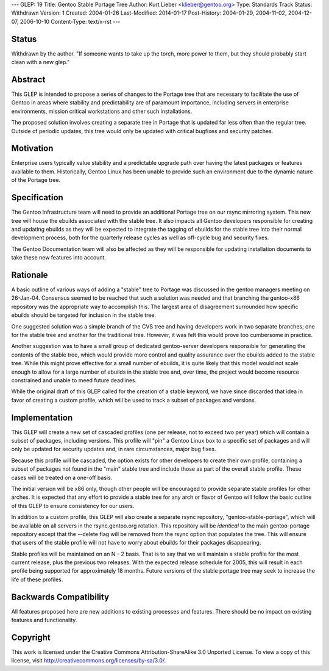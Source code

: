 ---
GLEP: 19
Title: Gentoo Stable Portage Tree
Author: Kurt Lieber <klieber@gentoo.org>
Type: Standards Track
Status: Withdrawn
Version: 1
Created: 2004-01-26
Last-Modified: 2014-01-17
Post-History: 2004-01-29, 2004-11-02, 2004-12-07, 2006-10-10
Content-Type: text/x-rst
---

Status
======

Withdrawn by the author.  "If someone wants to take up the torch, more
power to them, but they should probably start clean with a new glep."

Abstract
========

This GLEP is intended to propose a series of changes to the Portage tree that
are necessary to facilitate the use of Gentoo in areas where stability and
predictability are of paramount importance, including servers in enterprise
environments, mission critical workstations and other such installations.

The proposed solution involves creating a separate tree in Portage that is
updated far less often than the regular tree.  Outside of periodic updates,
this tree would only be updated with critical bugfixes and security patches.

Motivation
==========

Enterprise users typically value stability and a predictable upgrade path
over having the latest packages or features available to them.  Historically,
Gentoo Linux has been unable to provide such an environment due to the dynamic
nature of the Portage tree.

Specification
=============

The Gentoo Infrastructure team will need to provide an additional Portage tree
on our rsync mirroring system.  This new tree will house the ebuilds
associated with the stable tree.  It also impacts all Gentoo developers
responsible for creating and updating ebuilds as they will be expected to
integrate the tagging of ebuilds for the stable tree into their normal
development process, both for the quarterly release cycles as well as
off-cycle bug and security fixes.

The Gentoo Documentation team will also be affected as they will be
responsible for updating installation documents to take these new features
into account.

Rationale
=========

A basic outline of various ways of adding a "stable" tree to Portage was
discussed in the gentoo managers meeting on 26-Jan-04.  Consensus seemed to be
reached that such a solution was needed and that branching the gentoo-x86
repository was the appropriate way to accomplish this.  The largest area of
disagreement surrounded how specific ebuilds should be targeted for inclusion
in the stable tree.

One suggested solution was a simple branch of the CVS tree and having
developers work in two separate branches; one for the stable tree and
another for the traditional tree.  However, it was felt this would prove too
cumbersome in practice.

Another suggestion was to have a small group of dedicated gentoo-server
developers responsible for generating the contents of the stable tree, which
would provide more control and quality assurance over the ebuilds added to the
stable tree.  While this might prove effective for a small number of ebuilds,
it is quite likely that this model would not scale enough to allow for a large
number of ebuilds in the stable tree and, over time, the project would become
resource constrained and unable to meed future deadlines.  

While the original draft of this GLEP called for the creation of a stable
keyword, we have since discarded that idea in favor of creating a custom
profile, which will be used to track a subset of packages and versions.

Implementation
==============

This GLEP will create a new set of cascaded profiles (one per release, not to
exceed two per year) which will contain a subset of packages, including
versions.  This profile will "pin" a Gentoo Linux box to a specific set of
packages and will only be updated for security updates and, in rare
circumstances, major bug fixes.

Because this profile will be cascaded, the option exists for other developers
to create their own profile, containing a subset of packages not found in the
"main" stable tree and include those as part of the overall stable profile.
These cases will be treated on a one-off basis.

The initial version will be x86 only, though other people will be encouraged
to provide separate stable profiles for other arches.  It is expected that any
effort to provide a stable tree for any arch or flavor of Gentoo will follow
the basic outline of this GLEP to ensure consistency for our users.

In addition to a custom profile, this GLEP will also create a separate rsync
repository, "gentoo-stable-portage", which will be available on all servers in
the rsync.gentoo.org rotation.  This repository will be *identical* to the
main gentoo-portage repository except that the --delete flag will be removed
from the rsync option that populates the tree.  This will ensure that users of
the stable profile will not have to worry about ebuilds for their packages
disappearing.

Stable profiles will be maintained on an N - 2 basis.  That is to say that we
will maintain a stable profile for the most current release, plus the previous
two releases.  With the expected release schedule for 2005, this will result
in each profile being supported for approximately 18 months.  Future versions
of the stable portage tree may seek to increase the life of these profiles.

Backwards Compatibility
=======================

All features proposed here are new additions to existing processes and
features.  There should be no impact on existing features and functionality.


Copyright
=========

This work is licensed under the Creative Commons Attribution-ShareAlike 3.0
Unported License.  To view a copy of this license, visit
http://creativecommons.org/licenses/by-sa/3.0/.
